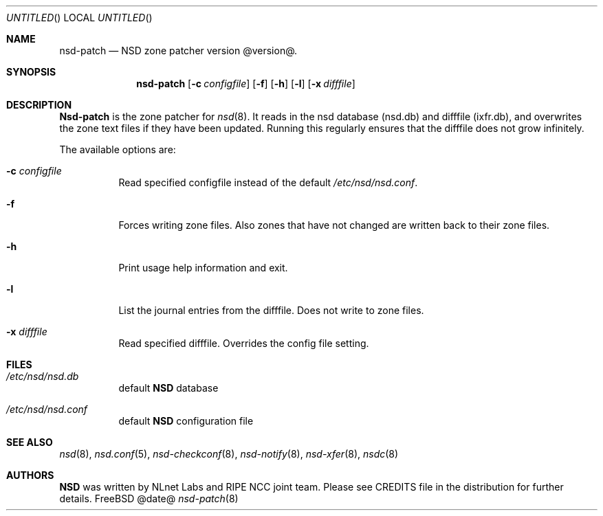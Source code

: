 .\"
.\" nsd-patch.8 -- nsd-patch manual
.\"
.\" Copyright (c) 2001-2006, NLnet Labs. All rights reserved.
.\"
.\" See LICENSE for the license.
.\"
.\"
.Dd @date@
.Os FreeBSD
.Dt nsd-patch 8
.Sh NAME
.Nm nsd-patch
.Nd NSD zone patcher version @version@.
.Sh SYNOPSIS
.Nm nsd-patch
.Op Fl c Ar configfile
.Op Fl f
.Op Fl h
.Op Fl l
.Op Fl x Ar difffile
.Sh DESCRIPTION
.Ic Nsd-patch
is the zone patcher for
.Xr nsd 8 .
It reads in the nsd database (nsd.db) and difffile (ixfr.db), and overwrites
the zone text files if they have been updated. Running this regularly
ensures that the difffile does not grow infinitely.
.Pp
The available options are:
.Bl -tag -width indent
.It Fl c Ar configfile
Read specified configfile instead of the default
.Pa /etc/nsd/nsd.conf .
.It Fl f
Forces writing zone files. Also zones that have not changed are written
back to their zone files.
.It Fl h
Print usage help information and exit.
.It Fl l
List the journal entries from the difffile. Does not write to zone files.
.It Fl x Ar difffile
Read specified difffile. Overrides the config file setting.
.El
.Sh FILES
.Bl -tag -width indent
.It Pa /etc/nsd/nsd.db
default
.Ic NSD
database
.It Pa /etc/nsd/nsd.conf
default
.Ic NSD
configuration file
.El
.Sh SEE ALSO
.Xr nsd 8 ,
.Xr nsd.conf 5 ,
.Xr nsd-checkconf 8 ,
.Xr nsd-notify 8 ,
.Xr nsd-xfer 8 ,
.Xr nsdc 8
.Sh AUTHORS
.Ic NSD
was written by NLnet Labs and RIPE NCC joint team. Please see CREDITS file
in the distribution for further details.
